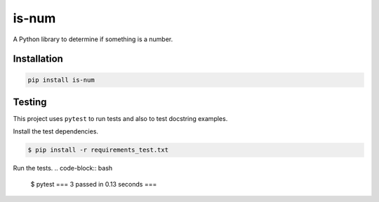 is-num
======
.. image:: https://img.shields.io/pypi/v/is-num   
    :target: https://pypi.org/project/is-num/
    :alt: PyPI

A Python library to determine if something is a number.

Installation
------------

.. code-block:: bash

    pip install is-num

Testing
-------

This project uses ``pytest`` to run tests and also to test docstring examples.

Install the test dependencies.

.. code-block:: bash

    $ pip install -r requirements_test.txt

Run the tests.
.. code-block:: bash

    $ pytest
    === 3 passed in 0.13 seconds ===
